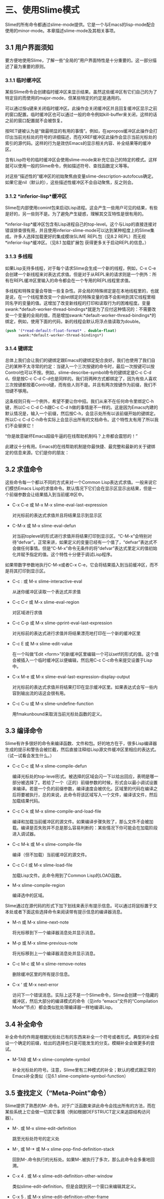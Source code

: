 * 三、使用Slime模式

Slime的所有命令都通过slime-mode提供。它是一个与Emacs的lisp-mode配合使用的minor-mode。本章描述slime-mode及其相关事项。

** 3.1 用户界面须知

要方便地使用Slime，了解一些“全局的”用户界面特性是十分重要的。这一部分描述了最为重要的原则。

*** 3.1.1 临时缓冲区

某些Slime命令会创建临时缓冲区来显示结果。虽然这些缓冲区有它们自己的为了特定目的而使用的major-mode，但某些特定的约定是通用的。

可以通过按q键来关闭临时缓冲区。此操作会关闭缓冲区并且回复缓冲区显示之前的窗口配置。临时缓冲区也可以通过一般的命令例如kill-buffer来关闭，这样的话之前的窗口配置就不会被恢复。

按RET键被认为是“做最明显的有用的事情”。例如，在apropos缓冲区此操作会打印出当前光标处的符号的详细描述，而在XREF缓冲区此操作会显示当前光标处的索引的源代码。这样的行为是效仿Emacs的显示相关内容、补全结果等的缓冲区。

含有Lisp符号的临时缓冲区会使用slime-mode来补充它自己的特定的模式。这样就可以使用一般的Slime命令，例如描述符号、查找函数定义等等。

对这些“描述性的”缓冲区的初始聚焦由变量slime-description-autofocus确定。如果它是nil（默认的），这些描述性缓冲区不会自动聚焦，反之则会。

*** 3.1.2 *inferior-lisp*缓冲区

Slime在内部使用comint包来启动Lisp进程。这会产生一些用户可见的结果，有些是好的，另一些则不是。为了避免产生疑惑，理解其交互特性是很有用的。

*inferior-lisp*缓冲区包含有Lisp进程自己的top-level。这个与Lisp的直接连接对错误排查很有用，并且使用inferior-slime-mode可以达到某种程度上的Slime集成。许多人选择加载更好的集成模块SLIME REPL包（见8.2 REPL）而无视*inferior-lisp*缓冲区。（见8.1 加载扩展包 获得更多关于启动REPL的信息。）

*** 3.1.3 多线程

如果Lisp支持多线程，对于每个请求Slime会生成一个新的线程，例如，C-x C-e会创建一个新线程来对表达式求值。但是对于从REPL来的请求则是一个例外：所有在REPL缓冲区里输入的命令都会在一个专用的REPL线程里求值。

多线程和特殊变量会导致一些复杂性。非全局的特殊绑定是在本地线程里的，也就是说，在一个线程里改变一个由let绑定的特殊变量的值不会影响到其它线程里相同名字的变量的值。这增加了改变新线程的打印和读取行为的困难程度。变量swank:*default-worker-thread-bindings*就是为了应付这种情况的：不需要改变一个变量的全局的值，而是增加swank:*default-worker-thread-bindings*的绑定，例如，使用下面的代码，新的线程会默认将浮点值读取为double。

#+BEGIN_SRC emacs-lisp
(push '(*read-default-float-format* . double-float)
      swank:*default-worker-thread-bindings*)
#+END_SRC

*** 3.1.4 键绑定

总体上我们会让我们的键绑定跟Emacs的键绑定配合良好。我们也使用了我们自己的某种不太寻常的约定：当键入一个三次按键的命令时，最后一次按键可以按Control也可以不按。例如，slime-describe-symbol命令的键绑定是C-c C-d d，但是按C-c C-d C-d也是同样的。我们将两种方式都绑定了，因为有些人喜欢三次按键都按着Control键，而有些人则不是。并且有两次按键作为前缀，我们不怕键不够用。

这条规则只有一个例外，希望不要让你中招。我们从来不在任何命令里绑定C-h键，所以C-c C-d C-h跟C-c C-d h做的事情是不一样的。这是因为Emacs内建的默认情况是，输入一个前缀，然后按C-h，会显示处所有以该前缀开始的键绑定。所以C-c C-d C-h命令实际上会显示出所有的文档命令。这个特性太有用了所以我们不会替换它！

“你是故意破坏Emacs超级牛逼的在线帮助机制吗？上帝都会震怒的！”

此建议十分有用。Emacs的在线帮助机制是你最快捷、最完整和最新的关于键绑定的信息来源。它们是你的朋友：

** 3.2 求值命令

这些命令每一个都以不同的方式来对一个Common Lisp表达式求值。一般来说它们模仿Emacs Lisp的求值命令。默认情况下它们会在显示区显示出结果，但是一个前缀参数会让结果插入到当前缓冲区中。

- C-x C-e 或 M-x M-x slime-eval-last-expression

  对光标前的表达式求值并且将结果显示到显示区

- C-M-x 或 M-x slime-eval-defun
  
  对当前toplevel的形式进行求值并将结果打印到显示区。“C-M-x”会特别对待“defvar”。正常来讲，如果定义的变量已经有一个值了，“defvar”表达式不会做任何事情。但是“C-M-x”命令无条件的将“defvar”表达式里定义的值初始化并赋予指定的值。这个特性十分便于调试Lisp程序。

如果带数字参数地执行C-M-x或者C-x C-e，它会将结果插入到当前缓冲区，而不是将其打印到显示区。

- C-c : 或 M-x slime-interactive-eval

  从迷你缓冲区读取一个表达式并求值

- C-c C-r 或 M-x slime-eval-region

  对区域进行求值

- C-c C-p 或 M-x slime-pprint-eval-last-expression

  对光标前的表达式进行求值并将结果漂亮地打印在一个新的缓冲区里

- C-c E 或 M-x slime-edit-value

  在一个叫做“Edit <form>”的新缓冲区里编辑一个可以setf的形式的值。这个值会被插入一个临时缓冲区以便编辑，然后用C-c C-c命令来提交设置于Lisp中。

- C-x M-e 或 M-x slime-eval-last-expression-display-output
  
  对光标前的表达式求值并将结果打印在显示缓冲区里。如果表达式会写一些内容到输出流的话这会很有用。

- C-c C-u 或 M-x slime-undefine-function

  用fmakunbound来取消当前光标处函数的定义。

** 3.3 编译命令

Slime有许多很好的命令来编译函数、文件和包。好的地方在于，很多Lisp编译器生成的提示和警告会被拦截，然后直接注释给Lisp源文件缓冲区里相应的表达式。（试一试看会发生什么。）

- C-c C-c 或 M-x slime-compile-defun

  编译光标处的top-level形式。被选择的区域会闪一下以给出回应，表明是哪一部分被选择了。若给了一个（正的）前缀参数的时候，形式会以最小调试设置来编译。若是一个负的前缀参数，编译速度会被优化。区域里的代码在编译之后将要被执行，总的来说，此命令将该区域写入一个文件，编译该文件，然后加载结果代码。

- C-c C-k 或 M-x slime-compile-and-load-file
  
  编译和加载当前缓冲区的源文件。如果编译步骤失败了，那么文件不会被加载。编译是否失败并不总是那么容易判断的：某些情况下你可能会在加载阶段进入调试器。

- C-c M-k 或 M-x slime-compile-file

  编译（但不加载）当前缓冲区的源文件。

- C-c C-l 或 M-x slime-load-file

  加载Lisp文件。此命令用到了Common Lisp的LOAD函数。

- M-x slime-compile-region

  编译选中的区域。

Slime通过在源代码的形式下加下划线来表示有提示信息。可以通过将鼠标置于文本处或者下面这些选择命令来阅读带有提示信息的编译器消息。

- M-n 或 M-x slime-next-note

  将光标移到下一个编译器消息处并显示消息。

- M-p 或 M-x slime-previous-note

  将光标移到上一个编译器消息处并显示消息。

- C-c M-c 或 M-x slime-remove-notes

  删除缓冲区里的所有提示信息。

- C-x ‘ 或 M-x next-error

  访问下一个错误消息。实际上这不是一个Slime命令，Slime会创建一个隐藏的缓冲区，然后大部分的编译模式的命令（见info “emacs”文件的“Compilation Mode”节点）都会类似批处理编译器一样地编译Lisp。

** 3.4 补全命令

补全命令的作用是根据光标处已有的东西来补全一个符号或者形式。典型的补全假设一个确定的前缀，给出的选择也只是可能发生的分支。模糊补全会做更多的尝试。

- M-TAB 或 M-x slime-complete-symbol

  补全光标处的符号。注意，Slime里有三种模式的补全；默认的模式跟正常的Emacs补全类似（见6.1 slime-complete-symbol-function）

** 3.5 查找定义（“Meta-Point”命令）

Slime提供了熟悉的M-.命令。对于广泛函数来讲此命令会找出所有的方法，而在某些系统上它会做一切其它事情（例如根据DEFSTRUCT定义来追踪结构访问器）。

- M-. 或 M-x slime-edit-definition
  
  跳至光标处符号的定义处

- M-, 或 M-* 或 M-x slime-pop-find-definition-stack

  回到M-.命令执行的光标处。如果M-.被执行了多次，那么此命令会多重地回溯。

- C-x 4 . 或 M-x slime-edit-definition-other-window

  类似slime-edit-definition，但是会跳到另一个窗口来编辑其定义。

- C-x 5 . 或 M-x slime-edit-definition-other-frame
  
  类似slime-edit-definition，但是会跳到另一个框架来编辑其定义。

- M-x slime-edit-definition-with-etags

  使用ETAGES的表来寻找当前光标处的定义。

** 3.6 文档命令

Slime的在线文档命令效仿了Emacs的例子。这些命令都以C-c C-d为前缀，并且允许更改其键绑定或者取消更改（见 3.1.4 键绑定）
